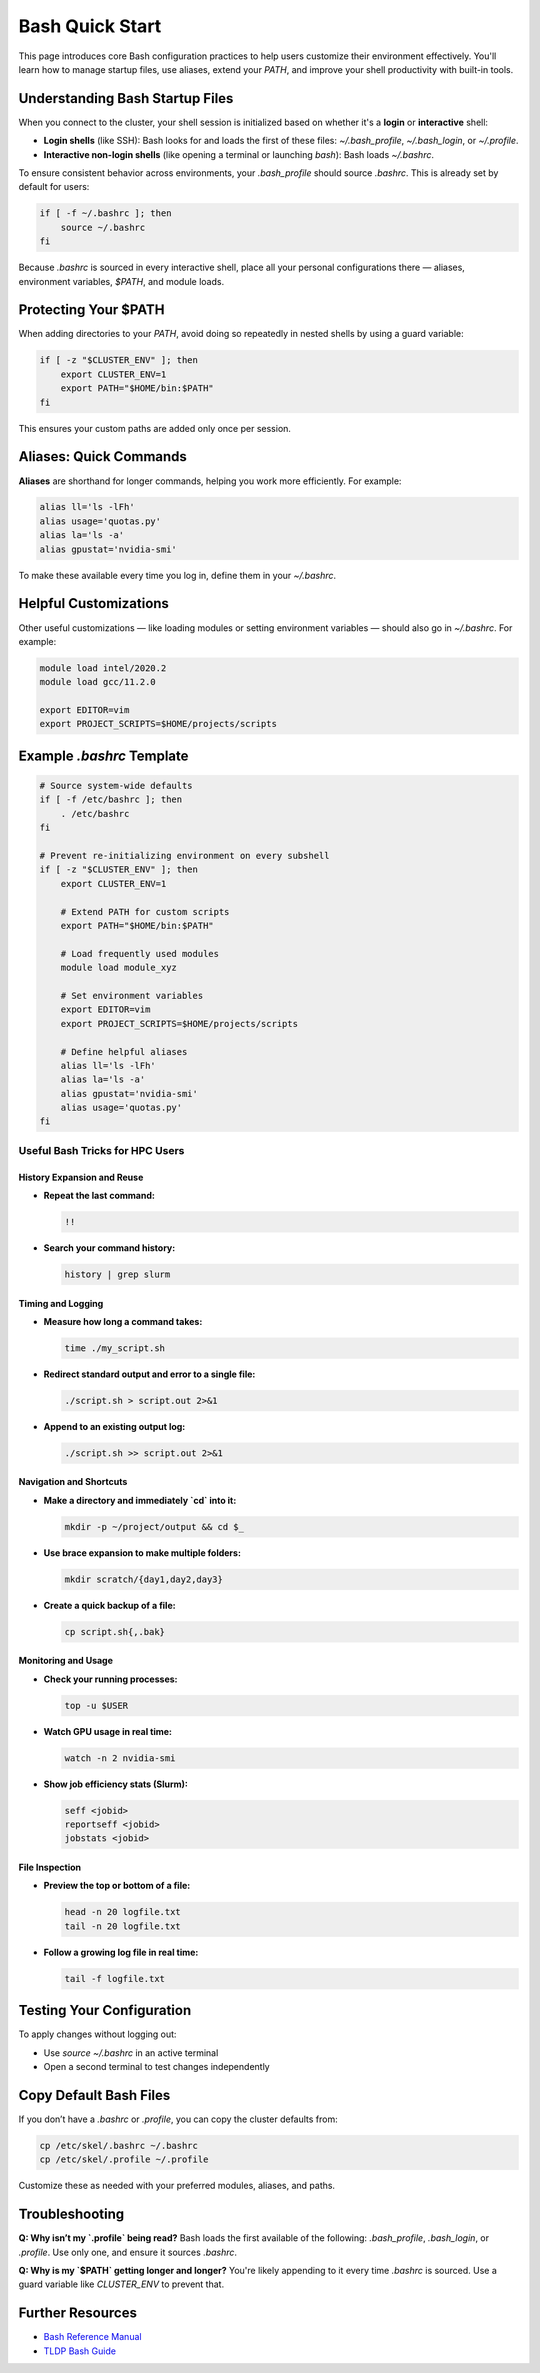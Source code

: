 Bash Quick Start
################

This page introduces core Bash configuration practices to help users customize their environment effectively. You'll learn how to manage startup files, use aliases, extend your `PATH`, and improve your shell productivity with built-in tools.

Understanding Bash Startup Files
********************************

When you connect to the cluster, your shell session is initialized based on whether it's a **login** or **interactive** shell:

- **Login shells** (like SSH): Bash looks for and loads the first of these files: `~/.bash_profile`, `~/.bash_login`, or `~/.profile`.
- **Interactive non-login shells** (like opening a terminal or launching `bash`): Bash loads `~/.bashrc`.

To ensure consistent behavior across environments, your `.bash_profile` should source `.bashrc`. This is already set by default for users:

.. code-block:: bash

   if [ -f ~/.bashrc ]; then
       source ~/.bashrc
   fi

Because `.bashrc` is sourced in every interactive shell, place all your personal configurations there — aliases, environment variables, `$PATH`, and module loads.


Protecting Your $PATH
**********************

When adding directories to your `PATH`, avoid doing so repeatedly in nested shells by using a guard variable:

.. code-block:: bash

   if [ -z "$CLUSTER_ENV" ]; then
       export CLUSTER_ENV=1
       export PATH="$HOME/bin:$PATH"
   fi

This ensures your custom paths are added only once per session.

Aliases: Quick Commands
************************

**Aliases** are shorthand for longer commands, helping you work more efficiently. For example:

.. code-block:: bash

   alias ll='ls -lFh'
   alias usage='quotas.py'
   alias la='ls -a'
   alias gpustat='nvidia-smi'

To make these available every time you log in, define them in your `~/.bashrc`.

Helpful Customizations
**********************

Other useful customizations — like loading modules or setting environment variables — should also go in `~/.bashrc`. For example:

.. code-block:: bash
   
   module load intel/2020.2
   module load gcc/11.2.0

   export EDITOR=vim
   export PROJECT_SCRIPTS=$HOME/projects/scripts
   
Example `.bashrc` Template
***************************

.. code-block:: bash

   # Source system-wide defaults
   if [ -f /etc/bashrc ]; then
       . /etc/bashrc
   fi

   # Prevent re-initializing environment on every subshell
   if [ -z "$CLUSTER_ENV" ]; then
       export CLUSTER_ENV=1

       # Extend PATH for custom scripts
       export PATH="$HOME/bin:$PATH"

       # Load frequently used modules
       module load module_xyz

       # Set environment variables
       export EDITOR=vim
       export PROJECT_SCRIPTS=$HOME/projects/scripts

       # Define helpful aliases
       alias ll='ls -lFh'
       alias la='ls -a'
       alias gpustat='nvidia-smi'
       alias usage='quotas.py'
   fi

Useful Bash Tricks for HPC Users
================================

History Expansion and Reuse
---------------------------

- **Repeat the last command:**

  .. code-block:: bash

     !!


- **Search your command history:**

  .. code-block:: bash

     history | grep slurm

Timing and Logging
------------------

- **Measure how long a command takes:**

  .. code-block:: bash

     time ./my_script.sh


- **Redirect standard output and error to a single file:**

  .. code-block:: bash

     ./script.sh > script.out 2>&1

- **Append to an existing output log:**

  .. code-block:: bash

     ./script.sh >> script.out 2>&1

Navigation and Shortcuts
------------------------

- **Make a directory and immediately `cd` into it:**

  .. code-block:: bash

     mkdir -p ~/project/output && cd $_

- **Use brace expansion to make multiple folders:**

  .. code-block:: bash

     mkdir scratch/{day1,day2,day3}

- **Create a quick backup of a file:**

  .. code-block:: bash

     cp script.sh{,.bak}

Monitoring and Usage
--------------------

- **Check your running processes:**

  .. code-block:: bash

     top -u $USER

- **Watch GPU usage in real time:**

  .. code-block:: bash

     watch -n 2 nvidia-smi

- **Show job efficiency stats (Slurm):**

  .. code-block:: bash

     seff <jobid>
     reportseff <jobid>
     jobstats <jobid>

File Inspection
---------------

- **Preview the top or bottom of a file:**

  .. code-block:: bash

     head -n 20 logfile.txt
     tail -n 20 logfile.txt

- **Follow a growing log file in real time:**

  .. code-block:: bash

     tail -f logfile.txt


Testing Your Configuration
**************************

To apply changes without logging out:

- Use `source ~/.bashrc` in an active terminal
- Open a second terminal to test changes independently

Copy Default Bash Files
************************

If you don’t have a `.bashrc` or `.profile`, you can copy the cluster defaults from:

.. code-block:: bash

   cp /etc/skel/.bashrc ~/.bashrc
   cp /etc/skel/.profile ~/.profile

Customize these as needed with your preferred modules, aliases, and paths.

Troubleshooting
***************

**Q: Why isn’t my `.profile` being read?**  
Bash loads the first available of the following: `.bash_profile`, `.bash_login`, or `.profile`. Use only one, and ensure it sources `.bashrc`.

**Q: Why is my `$PATH` getting longer and longer?**  
You're likely appending to it every time `.bashrc` is sourced. Use a guard variable like `CLUSTER_ENV` to prevent that.

Further Resources
******************

- `Bash Reference Manual <https://www.gnu.org/software/bash/manual/>`_
- `TLDP Bash Guide <https://tldp.org/LDP/Bash-Beginners-Guide/html/>`_